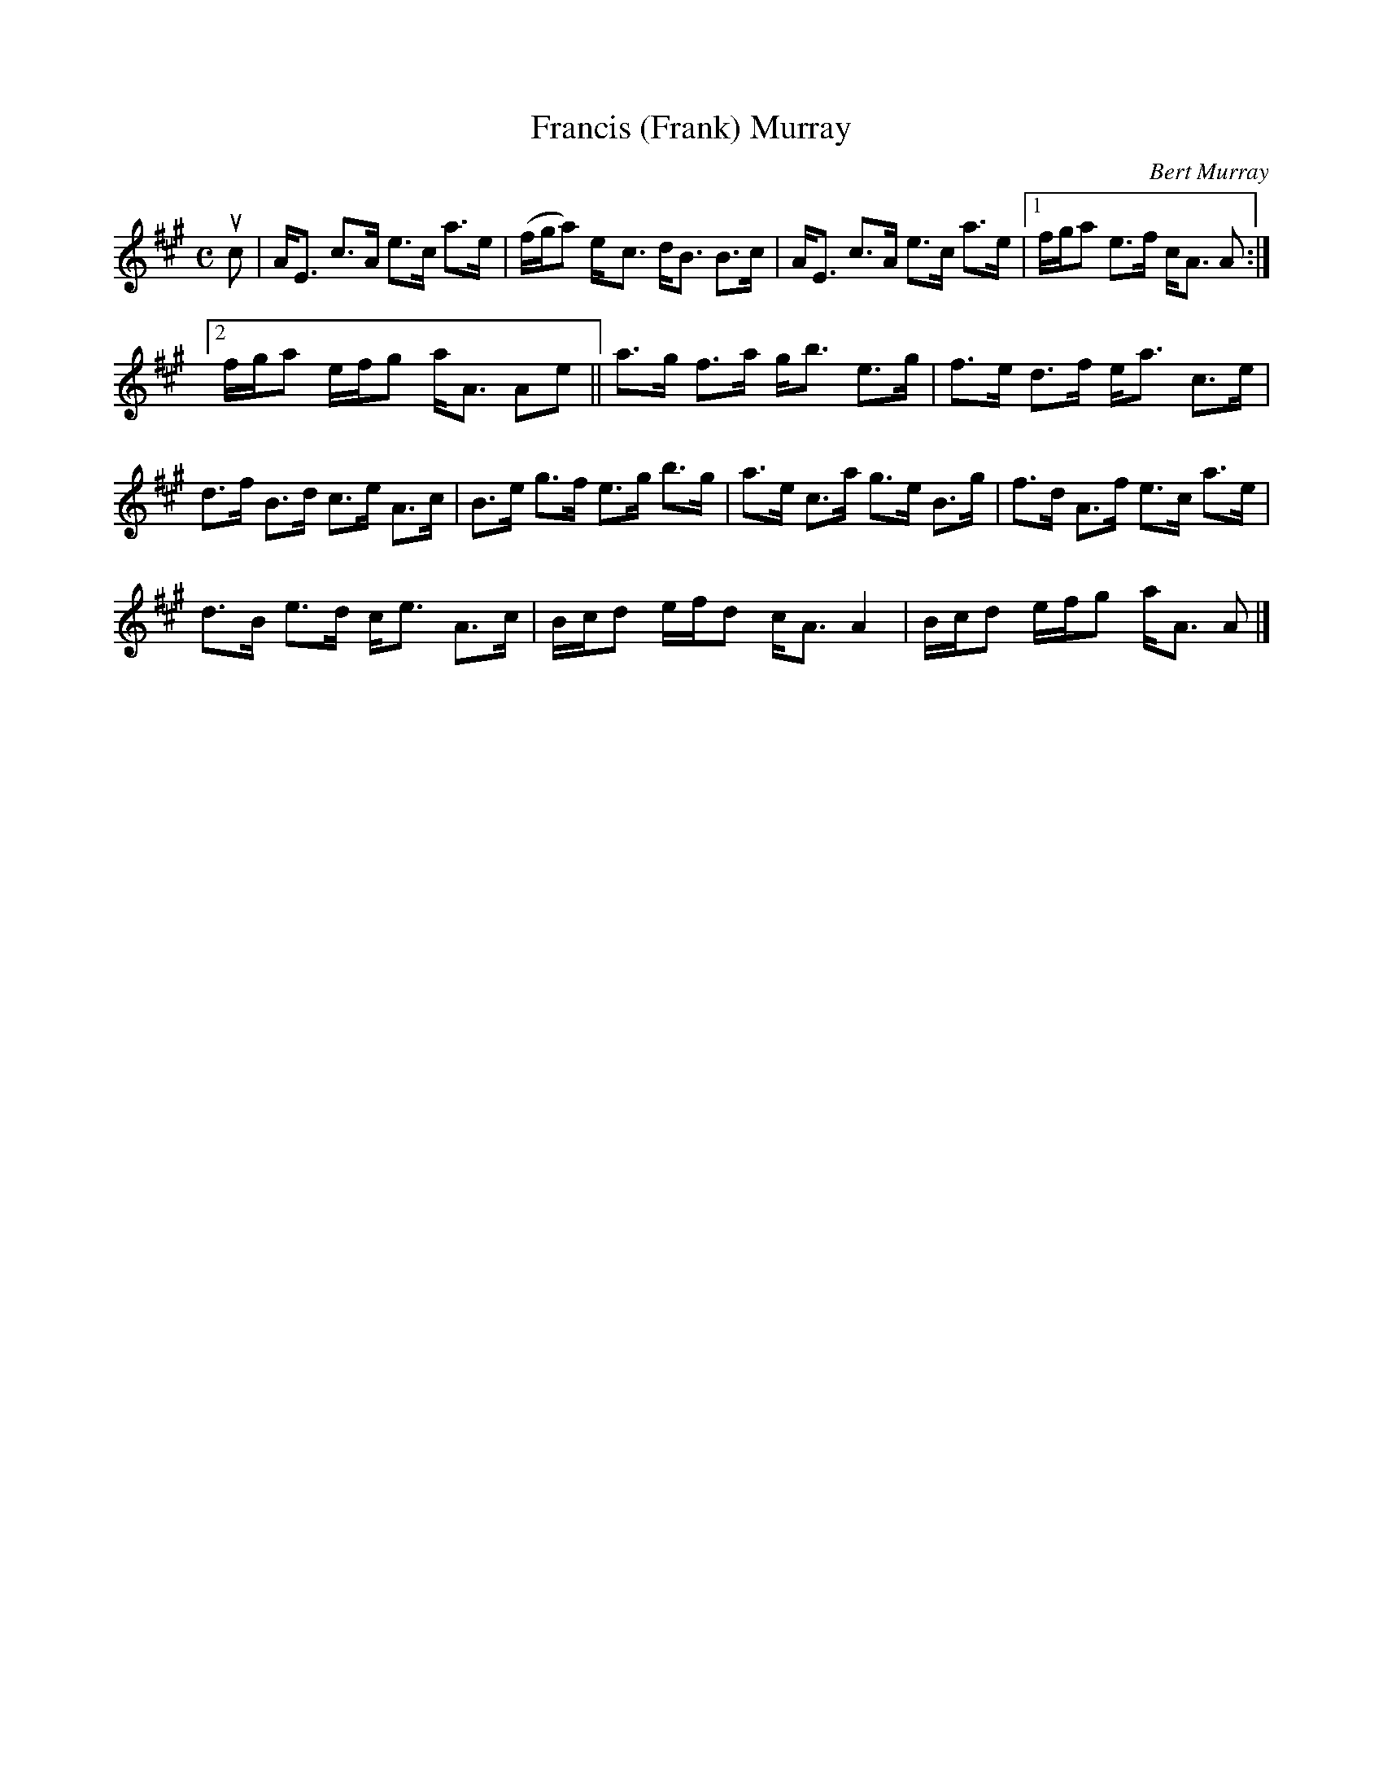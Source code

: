 X: 331
T: Francis (Frank) Murray
C: Bert Murray
R: strathspey
B: Bert Murray's "Bon Accord Collection" 1999 p.33
%
N: This tune was written for the composer's father.
Z: 2011 John Chambers <jc:trillian.mit.edu>
M: C
L: 1/8
K: A
uc |\
A<E c>A e>c a>e | (f/g/a) e-<c d<B B>c | A<E c>A e>c a>e |[1 f/g/a e>f c<A A :|
[2 f/g/a e/f/g a<A Ae || a>g f>a g<b e>g | f>e d>f e<a c>e |
d>f B>d c>e A>c | B>e g>f e>g b>g | a>e c>a g>e B>g | f>d A>f e>c a>e |
d>B e>d c<e A>c | B/c/d e/f/d c<A A2 | B/c/d e/f/g a<A A |]
